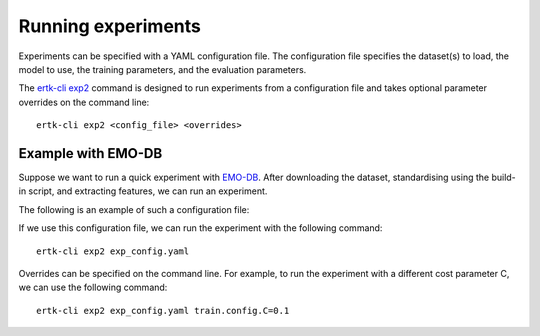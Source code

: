 Running experiments
===================

Experiments can be specified with a YAML configuration file. The
configuration file specifies the dataset(s) to load, the model to use,
the training parameters, and the evaluation parameters.

The `ertk-cli exp2 <api/cli>`_ command is designed to run experiments
from a configuration file and takes optional parameter overrides on the
command line::

    ertk-cli exp2 <config_file> <overrides>

Example with EMO-DB
-------------------
Suppose we want to run a quick experiment with `EMO-DB <datasets>`_.
After downloading the dataset, standardising using the build-in script,
and extracting features, we can run an experiment.

The following is an example of such a configuration file:

.. code-block:: yaml
    :caption: exp_config.yaml

    # Configuration file for an experiment
    # ------------------------------------
    # This file specifies the dataset(s) to load, the model to use,
    # the training parameters, and the evaluation parameters.
    name: EMO-DB
    data:
        datasets:
            EMO-DB:
                path: datasets/EMO-DB/corpus.yaml
        features: eGeMAPS

    # Model parameters
    model:
        # Multinomial logistic regression
        type: sk/lr
        config:
            penalty: l2
            class_weight: null
            solver: lbfgs
            max_iter: 100
            C: 1
            multi_class: multinomial

    # Evaluation parameters
    eval:
        # Speaker-independent cross-validtion
        cv:
            part: speaker
            kfold: -1
        # Two-fold speaker-independent inner cross-validation for
        # hyperparameter tuning
        inner_kfold: 2
        inner_part: speaker

    results: results.csv

    # Training parameters
    train:
        # Run cross-validation folds in parallel
        n_jobs: -1

If we use this configuration file, we can run the experiment with the
following command::

    ertk-cli exp2 exp_config.yaml

Overrides can be specified on the command line. For example, to run
the experiment with a different cost parameter C, we can use the
following command::

    ertk-cli exp2 exp_config.yaml train.config.C=0.1
